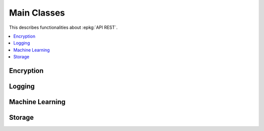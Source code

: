 
.. l-mlrestapiapp:

============
Main Classes
============

This describes functionalities about :epkg:`API REST`.

.. contents::
    :local:

Encryption
==========

.. autosignature:: lightmlrestapi.mlapp.encrypt_helper import encrypt_passwords

Logging
=======

.. autosignature:: lightmlrestapi.mlapp.base_logging.BaseLogging

.. autosignature:: lightmlrestapi.mlapp.base_logging.enumerate_parsed_logs

Machine Learning
================

.. autosignature:: lightmlrestapi.mlapp.mlpost.MachineLearningPost

Storage
=======

.. autosignature:: lightmlrestapi.mlapp.mlstorage.ZipStorage

.. autosignature:: lightmlrestapi.mlapp.mlstorage.MLStorage
